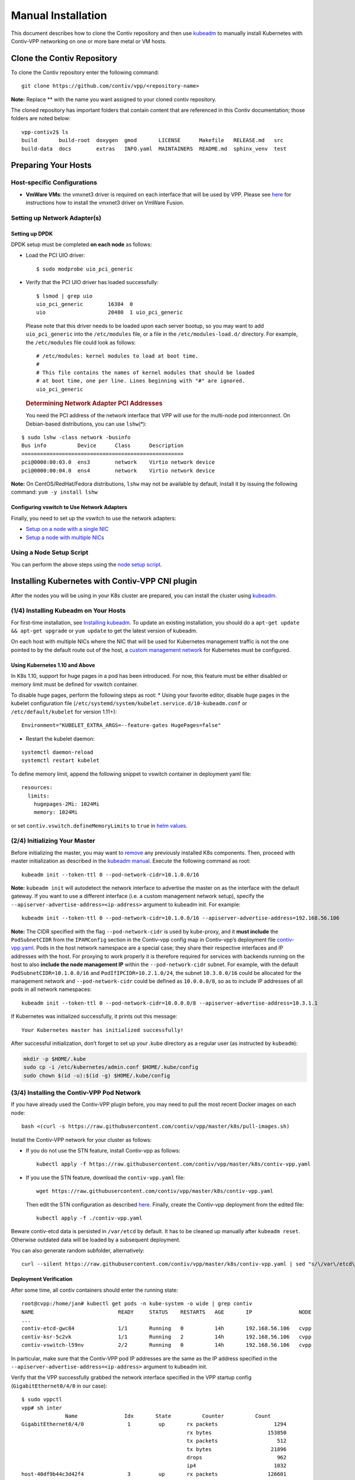 Manual Installation
===================

This document describes how to clone the Contiv repository and then use
`kubeadm <https://kubernetes.io/docs/setup/independent/create-cluster-kubeadm/>`__
to manually install Kubernetes with Contiv-VPP networking on one or more
bare metal or VM hosts.

Clone the Contiv Repository
---------------------------

To clone the Contiv repository enter the following command:

::

   git clone https://github.com/contiv/vpp/<repository-name>

**Note:** Replace ** with the name you want assigned to your cloned
contiv repository.

The cloned repository has important folders that contain content that
are referenced in this Contiv documentation; those folders are noted
below:

::

   vpp-contiv2$ ls
   build       build-root  doxygen  gmod       LICENSE      Makefile   RELEASE.md   src
   build-data  docs        extras   INFO.yaml  MAINTAINERS  README.md  sphinx_venv  test

Preparing Your Hosts
--------------------

Host-specific Configurations
~~~~~~~~~~~~~~~~~~~~~~~~~~~~

-  **VmWare VMs**: the vmxnet3 driver is required on each interface that
   will be used by VPP. Please see
   `here <https://github.com/contiv/vpp/tree/master/docs/VMWARE_FUSION_HOST.md>`__
   for instructions how to install the vmxnet3 driver on VmWare Fusion.

Setting up Network Adapter(s)
~~~~~~~~~~~~~~~~~~~~~~~~~~~~~

Setting up DPDK
^^^^^^^^^^^^^^^

DPDK setup must be completed **on each node** as follows:

-  Load the PCI UIO driver:

   ::

      $ sudo modprobe uio_pci_generic

-  Verify that the PCI UIO driver has loaded successfully:

   ::

      $ lsmod | grep uio
      uio_pci_generic        16384  0
      uio                    20480  1 uio_pci_generic

   Please note that this driver needs to be loaded upon each server
   bootup, so you may want to add ``uio_pci_generic`` into the
   ``/etc/modules`` file, or a file in the ``/etc/modules-load.d/``
   directory. For example, the ``/etc/modules`` file could look as
   follows:

   ::

      # /etc/modules: kernel modules to load at boot time.
      #
      # This file contains the names of kernel modules that should be loaded
      # at boot time, one per line. Lines beginning with "#" are ignored.
      uio_pci_generic

   .. rubric:: Determining Network Adapter PCI Addresses
      :name: determining-network-adapter-pci-addresses

   You need the PCI address of the network interface that VPP will use
   for the multi-node pod interconnect. On Debian-based distributions,
   you can use ``lshw``\ (*):

::

   $ sudo lshw -class network -businfo
   Bus info          Device      Class      Description
   ====================================================
   pci@0000:00:03.0  ens3        network    Virtio network device
   pci@0000:00:04.0  ens4        network    Virtio network device

**Note:** On CentOS/RedHat/Fedora distributions, ``lshw`` may not be
available by default, install it by issuing the following command:
``yum -y install lshw``

Configuring vswitch to Use Network Adapters
^^^^^^^^^^^^^^^^^^^^^^^^^^^^^^^^^^^^^^^^^^^

Finally, you need to set up the vswitch to use the network adapters:

-  `Setup on a node with a single
   NIC <https://github.com/contiv/vpp/tree/master/docs/SINGLE_NIC_SETUP.md>`__
-  `Setup a node with multiple
   NICs <https://github.com/contiv/vpp/tree/master/docs/MULTI_NIC_SETUP.md>`__

Using a Node Setup Script
~~~~~~~~~~~~~~~~~~~~~~~~~

You can perform the above steps using the `node setup
script <https://github.com/contiv/vpp/tree/master/k8s/README.md#setup-node-sh>`__.

Installing Kubernetes with Contiv-VPP CNI plugin
------------------------------------------------

After the nodes you will be using in your K8s cluster are prepared, you
can install the cluster using
`kubeadm <https://kubernetes.io/docs/setup/independent/create-cluster-kubeadm/>`__.

(1/4) Installing Kubeadm on Your Hosts
~~~~~~~~~~~~~~~~~~~~~~~~~~~~~~~~~~~~~~

For first-time installation, see `Installing
kubeadm <https://kubernetes.io/docs/setup/independent/install-kubeadm/>`__.
To update an existing installation, you should do a
``apt-get update && apt-get upgrade`` or ``yum update`` to get the
latest version of kubeadm.

On each host with multiple NICs where the NIC that will be used for
Kubernetes management traffic is not the one pointed to by the default
route out of the host, a `custom management
network <https://github.com/contiv/vpp/tree/master/docs/CUSTOM_MGMT_NETWORK.md>`__
for Kubernetes must be configured.

Using Kubernetes 1.10 and Above
^^^^^^^^^^^^^^^^^^^^^^^^^^^^^^^

In K8s 1.10, support for huge pages in a pod has been introduced. For
now, this feature must be either disabled or memory limit must be
defined for vswitch container.

To disable huge pages, perform the following steps as root: \* Using
your favorite editor, disable huge pages in the kubelet configuration
file (``/etc/systemd/system/kubelet.service.d/10-kubeadm.conf`` or
``/etc/default/kubelet`` for version 1.11+):

::

     Environment="KUBELET_EXTRA_ARGS=--feature-gates HugePages=false"

-  Restart the kubelet daemon:

::

     systemctl daemon-reload
     systemctl restart kubelet

To define memory limit, append the following snippet to vswitch
container in deployment yaml file:

::

               resources:
                 limits:
                   hugepages-2Mi: 1024Mi
                   memory: 1024Mi

or set ``contiv.vswitch.defineMemoryLimits`` to ``true`` in `helm
values <https://github.com/contiv/vpp/blob/master/k8s/contiv-vpp/README.md>`__.

(2/4) Initializing Your Master
~~~~~~~~~~~~~~~~~~~~~~~~~~~~~~

Before initializing the master, you may want to
`remove <#tearing-down-kubernetes>`__ any previously installed K8s
components. Then, proceed with master initialization as described in the
`kubeadm
manual <https://kubernetes.io/docs/setup/independent/create-cluster-kubeadm/#initializing-your-master>`__.
Execute the following command as root:

::

   kubeadm init --token-ttl 0 --pod-network-cidr=10.1.0.0/16

**Note:** ``kubeadm init`` will autodetect the network interface to
advertise the master on as the interface with the default gateway. If
you want to use a different interface (i.e. a custom management network
setup), specify the ``--apiserver-advertise-address=<ip-address>``
argument to kubeadm init. For example:

::

   kubeadm init --token-ttl 0 --pod-network-cidr=10.1.0.0/16 --apiserver-advertise-address=192.168.56.106

**Note:** The CIDR specified with the flag ``--pod-network-cidr`` is
used by kube-proxy, and it **must include** the ``PodSubnetCIDR`` from
the ``IPAMConfig`` section in the Contiv-vpp config map in Contiv-vpp’s
deployment file
`contiv-vpp.yaml <https://github.com/contiv/vpp/blob/master/k8s/contiv-vpp/values.yaml>`__.
Pods in the host network namespace are a special case; they share their
respective interfaces and IP addresses with the host. For proxying to
work properly it is therefore required for services with backends
running on the host to also **include the node management IP** within
the ``--pod-network-cidr`` subnet. For example, with the default
``PodSubnetCIDR=10.1.0.0/16`` and ``PodIfIPCIDR=10.2.1.0/24``, the
subnet ``10.3.0.0/16`` could be allocated for the management network and
``--pod-network-cidr`` could be defined as ``10.0.0.0/8``, so as to
include IP addresses of all pods in all network namespaces:

::

   kubeadm init --token-ttl 0 --pod-network-cidr=10.0.0.0/8 --apiserver-advertise-address=10.3.1.1

If Kubernetes was initialized successfully, it prints out this message:

::

   Your Kubernetes master has initialized successfully!

After successful initialization, don’t forget to set up your .kube
directory as a regular user (as instructed by ``kubeadm``):

.. code:: bash

   mkdir -p $HOME/.kube
   sudo cp -i /etc/kubernetes/admin.conf $HOME/.kube/config
   sudo chown $(id -u):$(id -g) $HOME/.kube/config

(3/4) Installing the Contiv-VPP Pod Network
~~~~~~~~~~~~~~~~~~~~~~~~~~~~~~~~~~~~~~~~~~~

If you have already used the Contiv-VPP plugin before, you may need to
pull the most recent Docker images on each node:

::

   bash <(curl -s https://raw.githubusercontent.com/contiv/vpp/master/k8s/pull-images.sh)

Install the Contiv-VPP network for your cluster as follows:

-  If you do not use the STN feature, install Contiv-vpp as follows:

   ::

      kubectl apply -f https://raw.githubusercontent.com/contiv/vpp/master/k8s/contiv-vpp.yaml

-  If you use the STN feature, download the ``contiv-vpp.yaml`` file:

   ::

      wget https://raw.githubusercontent.com/contiv/vpp/master/k8s/contiv-vpp.yaml

   Then edit the STN configuration as described
   `here <https://github.com/contiv/vpp/tree/master/docs/SINGLE_NIC_SETUP.md#configuring-stn-in-contiv-vpp-k8s-deployment-files>`__.
   Finally, create the Contiv-vpp deployment from the edited file:

   ::

      kubectl apply -f ./contiv-vpp.yaml

Beware contiv-etcd data is persisted in ``/var/etcd`` by default. It has
to be cleaned up manually after ``kubeadm reset``. Otherwise outdated
data will be loaded by a subsequent deployment.

You can also generate random subfolder, alternatively:

::

   curl --silent https://raw.githubusercontent.com/contiv/vpp/master/k8s/contiv-vpp.yaml | sed "s/\/var\/etcd\/contiv-data/\/var\/etcd\/contiv-data\/$RANDOM/g" | kubectl apply -f -

Deployment Verification
^^^^^^^^^^^^^^^^^^^^^^^

After some time, all contiv containers should enter the running state:

::

   root@cvpp:/home/jan# kubectl get pods -n kube-system -o wide | grep contiv
   NAME                           READY     STATUS    RESTARTS   AGE       IP               NODE
   ...
   contiv-etcd-gwc84              1/1       Running   0          14h       192.168.56.106   cvpp
   contiv-ksr-5c2vk               1/1       Running   2          14h       192.168.56.106   cvpp
   contiv-vswitch-l59nv           2/2       Running   0          14h       192.168.56.106   cvpp

In particular, make sure that the Contiv-VPP pod IP addresses are the
same as the IP address specified in the
``--apiserver-advertise-address=<ip-address>`` argument to kubeadm init.

Verify that the VPP successfully grabbed the network interface specified
in the VPP startup config (``GigabitEthernet0/4/0`` in our case):

::

   $ sudo vppctl
   vpp# sh inter
                 Name               Idx       State          Counter          Count
   GigabitEthernet0/4/0              1         up       rx packets                  1294
                                                        rx bytes                  153850
                                                        tx packets                   512
                                                        tx bytes                   21896
                                                        drops                        962
                                                        ip4                         1032
   host-40df9b44c3d42f4              3         up       rx packets                126601
                                                        rx bytes                44628849
                                                        tx packets                132155
                                                        tx bytes                27205450
                                                        drops                         24
                                                        ip4                       126585
                                                        ip6                           16
   host-vppv2                        2         up       rx packets                132162
                                                        rx bytes                27205824
                                                        tx packets                126658
                                                        tx bytes                44634963
                                                        drops                         15
                                                        ip4                       132147
                                                        ip6                           14
   local0                            0        down

You should also see the interface to kube-dns (``host-40df9b44c3d42f4``)
and to the node’s IP stack (``host-vppv2``).

Master Isolation (Optional)
^^^^^^^^^^^^^^^^^^^^^^^^^^^

By default, your cluster will not schedule pods on the master for
security reasons. If you want to be able to schedule pods on the master,
(e.g., for a single-machine Kubernetes cluster for development), then
run:

::

   kubectl taint nodes --all node-role.kubernetes.io/master-

More details about installing the pod network can be found in the
`kubeadm
manual <https://kubernetes.io/docs/setup/independent/create-cluster-kubeadm/#pod-network>`__.

(4/4) Joining Your Nodes
~~~~~~~~~~~~~~~~~~~~~~~~

To add a new node to your cluster, run as root the command that was
output by kubeadm init. For example:

::

   kubeadm join --token <token> <master-ip>:<master-port> --discovery-token-ca-cert-hash sha256:<hash>

More details can be found int the `kubeadm
manual <https://kubernetes.io/docs/setup/independent/create-cluster-kubeadm/#joining-your-nodes>`__.

.. _deployment-verification-1:

Deployment Verification
^^^^^^^^^^^^^^^^^^^^^^^

After some time, all contiv containers should enter the running state:

::

   root@cvpp:/home/jan# kubectl get pods -n kube-system -o wide | grep contiv
   NAME                           READY     STATUS    RESTARTS   AGE       IP               NODE
   contiv-etcd-gwc84              1/1       Running   0          14h       192.168.56.106   cvpp
   contiv-ksr-5c2vk               1/1       Running   2          14h       192.168.56.106   cvpp
   contiv-vswitch-h6759           2/2       Running   0          14h       192.168.56.105   cvpp-slave2
   contiv-vswitch-l59nv           2/2       Running   0          14h       192.168.56.106   cvpp
   etcd-cvpp                      1/1       Running   0          14h       192.168.56.106   cvpp
   kube-apiserver-cvpp            1/1       Running   0          14h       192.168.56.106   cvpp
   kube-controller-manager-cvpp   1/1       Running   0          14h       192.168.56.106   cvpp
   kube-dns-545bc4bfd4-fr6j9      3/3       Running   0          14h       10.1.134.2       cvpp
   kube-proxy-q8sv2               1/1       Running   0          14h       192.168.56.106   cvpp
   kube-proxy-s8kv9               1/1       Running   0          14h       192.168.56.105   cvpp-slave2
   kube-scheduler-cvpp            1/1       Running   0          14h       192.168.56.106   cvpp

In particular, verify that a vswitch pod and a kube-proxy pod is running
on each joined node, as shown above.

On each joined node, verify that the VPP successfully grabbed the
network interface specified in the VPP startup config
(``GigabitEthernet0/4/0`` in our case):

::

   $ sudo vppctl
   vpp# sh inter
                 Name               Idx       State          Counter          Count
   GigabitEthernet0/4/0              1         up
   ...

From the vpp CLI on a joined node you can also ping kube-dns to verify
node-to-node connectivity. For example:

::

   vpp# ping 10.1.134.2
   64 bytes from 10.1.134.2: icmp_seq=1 ttl=64 time=.1557 ms
   64 bytes from 10.1.134.2: icmp_seq=2 ttl=64 time=.1339 ms
   64 bytes from 10.1.134.2: icmp_seq=3 ttl=64 time=.1295 ms
   64 bytes from 10.1.134.2: icmp_seq=4 ttl=64 time=.1714 ms
   64 bytes from 10.1.134.2: icmp_seq=5 ttl=64 time=.1317 ms

   Statistics: 5 sent, 5 received, 0% packet loss

Deploying Example Applications
~~~~~~~~~~~~~~~~~~~~~~~~~~~~~~

Simple Deployment
^^^^^^^^^^^^^^^^^

You can go ahead and create a simple deployment:

::

   $ kubectl run nginx --image=nginx --replicas=2

Use ``kubectl describe pod`` to get the IP address of a pod, e.g.:

::

   $ kubectl describe pod nginx | grep IP

You should see two ip addresses, for example:

::

   IP:     10.1.1.3
   IP:     10.1.1.4

You can check the pods’ connectivity in one of the following ways: \*
Connect to the VPP debug CLI and ping any pod:

::

     sudo vppctl
     vpp# ping 10.1.1.3

-  Start busybox and ping any pod:

::

     kubectl run busybox --rm -ti --image=busybox /bin/sh
     If you don't see a command prompt, try pressing enter.
     / #
     / # ping 10.1.1.3

-  You should be able to ping any pod from the host:

::

     ping 10.1.1.3

Deploying Pods on Different Nodes
^^^^^^^^^^^^^^^^^^^^^^^^^^^^^^^^^

to enable pod deployment on the master, untaint the master first:

::

   kubectl taint nodes --all node-role.kubernetes.io/master-

In order to verify inter-node pod connectivity, we need to tell
Kubernetes to deploy one pod on the master node and one POD on the
worker. For this, we can use node selectors.

In your deployment YAMLs, add the ``nodeSelector`` sections that refer
to preferred node hostnames, e.g.:

::

     nodeSelector:
       kubernetes.io/hostname: vm5

Example of whole JSONs:

::

   apiVersion: v1
   kind: Pod
   metadata:
     name: nginx1
   spec:
     nodeSelector:
       kubernetes.io/hostname: vm5
     containers:
       - name: nginx

         : nginx

::

   apiVersion: v1
   kind: Pod
   metadata:
     name: nginx2
   spec:
     nodeSelector:
       kubernetes.io/hostname: vm6
     containers:
       - name: nginx
         image: nginx

After deploying the JSONs, verify they were deployed on different hosts:

::

   $ kubectl get pods -o wide
   NAME      READY     STATUS    RESTARTS   AGE       IP           NODE
   nginx1    1/1       Running   0          13m       10.1.36.2    vm5
   nginx2    1/1       Running   0          13m       10.1.219.3   vm6

Now you can verify the connectivity to both nginx PODs from a busybox
POD:

::

   kubectl run busybox --rm -it --image=busybox /bin/sh

   / # wget 10.1.36.2
   Connecting to 10.1.36.2 (10.1.36.2:80)
   index.html           100% |*******************************************************************************************************************************************************************|   612   0:00:00 ETA

   / # rm index.html

   / # wget 10.1.219.3
   Connecting to 10.1.219.3 (10.1.219.3:80)
   index.html           100% |*******************************************************************************************************************************************************************|   612   0:00:00 ETA

Uninstalling Contiv-VPP
~~~~~~~~~~~~~~~~~~~~~~~

To uninstall the network plugin itself, use ``kubectl``:

::

   kubectl delete -f https://raw.githubusercontent.com/contiv/vpp/master/k8s/contiv-vpp.yaml

Tearing down Kubernetes
~~~~~~~~~~~~~~~~~~~~~~~

-  First, drain the node and make sure that the node is empty before
   shutting it down:

::

     kubectl drain <node name> --delete-local-data --force --ignore-daemonsets
     kubectl delete node <node name>

-  Next, on the node being removed, reset all kubeadm installed state:

::

     rm -rf $HOME/.kube
     sudo su
     kubeadm reset

-  If you added environment variable definitions into
   ``/etc/systemd/system/kubelet.service.d/10-kubeadm.conf``, this would
   have been a process from the `Custom Management Network
   file <https://github.com/contiv/vpp/blob/master/docs/CUSTOM_MGMT_NETWORK.md#setting-up-a-custom-management-network-on-multi-homed-nodes>`__,
   then remove the definitions now.

Troubleshooting
~~~~~~~~~~~~~~~

Some of the issues that can occur during the installation are:

-  Forgetting to create and initialize the ``.kube`` directory in your
   home directory (As instructed by ``kubeadm init --token-ttl 0``).
   This can manifest itself as the following error:

   ::

      W1017 09:25:43.403159    2233 factory_object_mapping.go:423] Failed to download OpenAPI (Get https://192.168.209.128:6443/swagger-2.0.0.pb-v1: x509: certificate signed by unknown authority (possibly because of "crypto/rsa: verification error" while trying to verify candidate authority certificate "kubernetes")), falling back to swagger
      Unable to connect to the server: x509: certificate signed by unknown authority (possibly because of "crypto/rsa: verification error" while trying to verify candidate authority certificate "kubernetes")

-  Previous installation lingering on the file system.
   ``'kubeadm init --token-ttl 0`` fails to initialize kubelet with one
   or more of the following error messages:

   ::

      ...
      [kubelet-check] It seems like the kubelet isn't running or healthy.
      [kubelet-check] The HTTP call equal to 'curl -sSL http://localhost:10255/healthz' failed with error: Get http://localhost:10255/healthz: dial tcp [::1]:10255: getsockopt: connection refused.
      ...

If you run into any of the above issues, try to clean up and reinstall
as root:

::

   sudo su
   rm -rf $HOME/.kube
   kubeadm reset
   kubeadm init --token-ttl 0
   rm -rf /var/etcd/contiv-data
   rm -rf /var/bolt/bolt.db

Contiv-specific kubeadm installation on Aarch64
-----------------------------------------------

Supplemental instructions apply when using Contiv-VPP for Aarch64. Most
installation steps for Aarch64 are the same as that described earlier in
this chapter, so you should firstly read it before you start the
installation on Aarch64 platform.

Use the `Aarch64-specific kubeadm install
instructions <https://github.com/contiv/vpp/blob/master/docs/arm64/MANUAL_INSTALL_ARM64.md>`__
to manually install Kubernetes with Contiv-VPP networking on one or more
bare-metals of Aarch64 platform.
